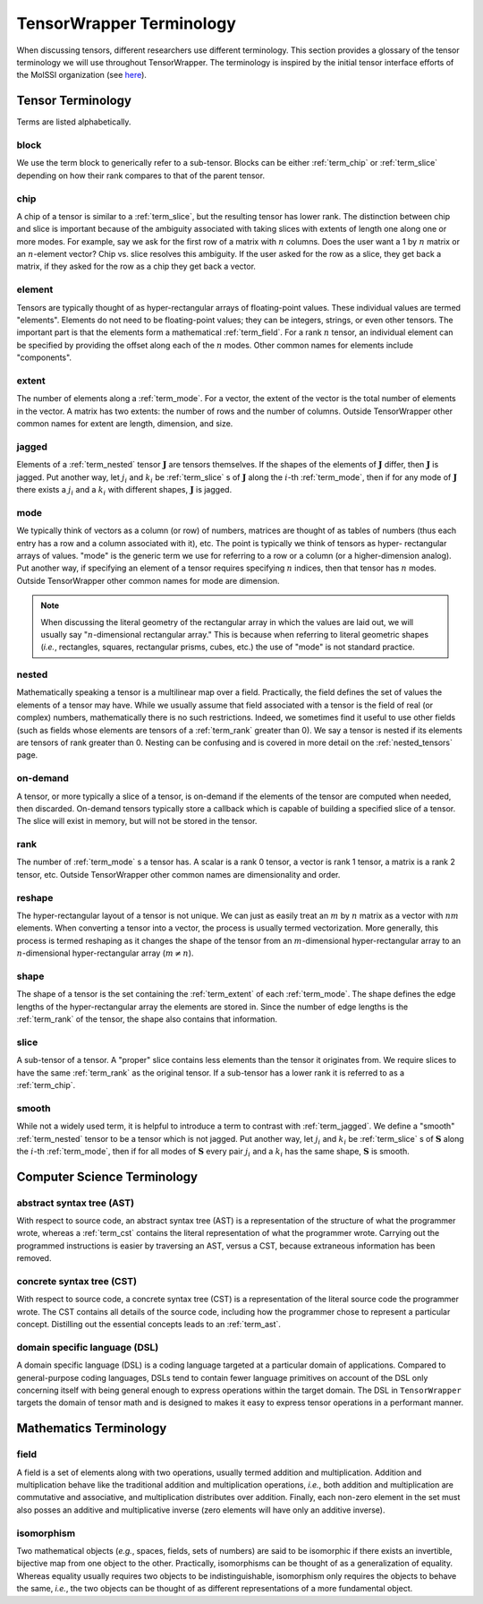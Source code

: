 .. Copyright 2023 NWChemEx-Project
..
.. Licensed under the Apache License, Version 2.0 (the "License");
.. you may not use this file except in compliance with the License.
.. You may obtain a copy of the License at
..
.. http://www.apache.org/licenses/LICENSE-2.0
..
.. Unless required by applicable law or agreed to in writing, software
.. distributed under the License is distributed on an "AS IS" BASIS,
.. WITHOUT WARRANTIES OR CONDITIONS OF ANY KIND, either express or implied.
.. See the License for the specific language governing permissions and
.. limitations under the License.

.. _tw_terminology:

#########################
TensorWrapper Terminology
#########################

.. |n| replace:: :math:`n`
.. |m| replace:: :math:`m`

When discussing tensors, different researchers use different terminology. This
section provides a glossary of the tensor terminology we will use throughout
TensorWrapper. The terminology is inspired by the initial tensor interface
efforts of the MolSSI organization (see
`here <https://github.com/MolSSI/tensor-interfaces>`__).

******************
Tensor Terminology
******************

Terms are listed alphabetically.

.. _term_block:

block
=====

We use the term block to generically refer to a sub-tensor. Blocks can
be either :ref:`term_chip` or :ref:`term_slice` depending on how their rank
compares to that of the parent tensor.

.. _term_chip:

chip
====

A chip of a tensor is similar to a :ref:`term_slice`, but the resulting tensor
has lower rank. The distinction between chip and slice is important because of
the ambiguity associated with taking slices with extents of length one along
one or more modes. For example, say we ask for the first row of a matrix with
|n| columns. Does the user want a 1 by |n| matrix or an |n|-element vector? Chip
vs. slice resolves this ambiguity. If the user asked for the row as a slice,
they get back a matrix, if they asked for the row as a chip they get back a
vector.

.. _term_element:

element
=======

Tensors are typically thought of as hyper-rectangular arrays of floating-point
values. These individual values are termed "elements". Elements do not need to
be floating-point values; they can be integers, strings, or even other tensors.
The important part is that the elements form a mathematical :ref:`term_field`.
For a rank |n| tensor, an individual element can be specified by providing the
offset along each of the |n| modes. Other common names for elements include
"components".

.. _term_extent:

extent
======

The number of elements along a :ref:`term_mode`. For a vector, the extent of
the vector is the total number of elements in the vector. A matrix has two
extents: the number of rows and the number of columns. Outside TensorWrapper
other common names for extent are length, dimension, and size.

.. _term_jagged:

jagged
======

.. |J| replace:: :math:`\mathbf{J}`
.. |ji| replace:: :math:`j_i`
.. |ki| replace:: :math:`k_i`

Elements of a :ref:`term_nested` tensor |J| are tensors themselves. If the
shapes of the elements of |J| differ, then |J| is jagged. Put another way, let
|ji| and |ki| be :ref:`term_slice` s of |J| along the
:math:`i`-th :ref:`term_mode`,  then if for any mode of |J| there exists
a |ji| and a |ki| with different shapes, |J| is jagged.

.. _term_mode:

mode
====

We typically think of vectors as a column (or row) of numbers, matrices are
thought of as tables of numbers (thus each entry has a row and a column
associated with it), etc. The point is typically we think of tensors as hyper-
rectangular arrays of values. "mode" is the generic term we use for referring
to a row or a column (or a higher-dimension analog). Put another way, if
specifying an element of a tensor requires specifying |n| indices, then that
tensor has |n| modes. Outside TensorWrapper other common names for mode are
dimension.

.. note::

   When discussing the literal geometry of the rectangular array in which the
   values are laid out, we will usually say "|n|-dimensional rectangular
   array." This is because when referring to literal geometric shapes (*i.e.*,
   rectangles, squares, rectangular prisms, cubes, etc.) the use of
   "mode" is not standard practice.

.. _term_nested:

nested
======

Mathematically speaking a tensor is a multilinear map over a field. Practically,
the field defines the set of values the elements of a tensor may have. While we
usually assume that field associated with a tensor is the field of real (or
complex) numbers, mathematically there is no such restrictions. Indeed, we
sometimes find it useful to use other fields (such as fields whose elements
are tensors of a :ref:`term_rank` greater than 0). We say a tensor is nested
if its elements are tensors of rank greater than 0. Nesting can be confusing
and is covered in more detail on the :ref:`nested_tensors` page.

.. _term_on_demand:

on-demand
=========

A tensor, or more typically a slice of a tensor, is on-demand if the elements of
the tensor are computed when needed, then discarded. On-demand tensors typically
store a callback which is capable of building a specified slice of a tensor.
The slice will exist in memory, but will not be stored in the tensor.

.. _term_rank:

rank
====

The number of :ref:`term_mode` s a tensor has. A scalar is a rank 0 tensor, a
vector is rank 1 tensor, a matrix is a rank 2 tensor, etc. Outside TensorWrapper
other common names are dimensionality and order.

.. _term_reshape:

reshape
=======

The hyper-rectangular layout of a tensor is not unique. We can just as easily
treat an |m| by |n| matrix as a vector with :math:`nm` elements. When converting
a tensor into a vector, the process is usually termed vectorization. More
generally, this process is termed reshaping as it changes the shape of the
tensor from an |m|-dimensional hyper-rectangular array to an |n|-dimensional
hyper-rectangular array (:math:`m\neq n`).

.. _term_shape:

shape
=====

The shape of a tensor is the set containing the :ref:`term_extent` of each
:ref:`term_mode`. The shape defines the edge lengths of the hyper-rectangular
array the elements are stored in. Since the number of edge lengths is the
:ref:`term_rank` of the tensor, the shape also contains that information.

.. _term_slice:

slice
=====

A sub-tensor of a tensor. A "proper" slice contains less elements than the
tensor it originates from. We require slices to have the same :ref:`term_rank`
as the original tensor. If a sub-tensor has a lower rank it is referred to as
a :ref:`term_chip`.

.. _term_smooth:

smooth
======

.. |S| replace:: :math:`\mathbf{S}`

While not a widely used term, it is helpful to introduce a term to contrast
with :ref:`term_jagged`. We define a "smooth" :ref:`term_nested` tensor to be
a tensor which is not jagged.  Put another way, let |ji| and |ki|
be :ref:`term_slice` s of |S| along the :math:`i`-th :ref:`term_mode`,
then if for all modes of |S| every pair |ji| and a |ki|
has the same shape, |S| is smooth.

****************************
Computer Science Terminology
****************************

.. _term_ast:

abstract syntax tree (AST)
==========================

With respect to source code, an abstract syntax tree (AST) is a representation
of the structure of what the programmer wrote, whereas a :ref:`term_cst`
contains the literal representation of what the programmer wrote. Carrying out
the programmed instructions is easier by traversing an AST, versus a CST,
because extraneous information has been removed.

.. _term_cst:

concrete syntax tree (CST)
==========================

With respect to source code, a concrete syntax tree (CST) is a representation
of the literal source code the programmer wrote. The CST contains all details
of the source code, including how the programmer chose to represent a
particular concept. Distilling out the essential concepts leads to an
:ref:`term_ast`.

.. _term_dsl:

domain specific language (DSL)
==============================

A domain specific language (DSL) is a coding language targeted at a particular
domain of applications. Compared to general-purpose coding languages, DSLs
tend to contain fewer language primitives on account of the DSL only concerning
itself with being general enough to express operations within the target
domain. The DSL in ``TensorWrapper`` targets the domain of tensor math and is
designed to makes it easy to express tensor operations in a performant manner.

***********************
Mathematics Terminology
***********************

.. _term_field:

field
=====

A field is a set of elements along with two operations, usually termed
addition and multiplication. Addition and multiplication behave like the
traditional addition and multiplication operations, *i.e.*, both addition and
multiplication are commutative and associative, and multiplication distributes
over addition. Finally, each non-zero element in the set must also posses an
additive and multiplicative inverse (zero elements will have only an additive
inverse).

.. _term_isomorphism:

isomorphism
===========

Two mathematical objects (*e.g.*, spaces, fields, sets of numbers) are said to
be isomorphic if there exists an invertible, bijective map from one object to
the other. Practically, isomorphisms can be thought of as a generalization
of equality. Whereas equality usually requires two objects to be
indistinguishable, isomorphism only requires the objects to behave the same,
*i.e.*, the two objects can be thought of as different representations of a more
fundamental object.
